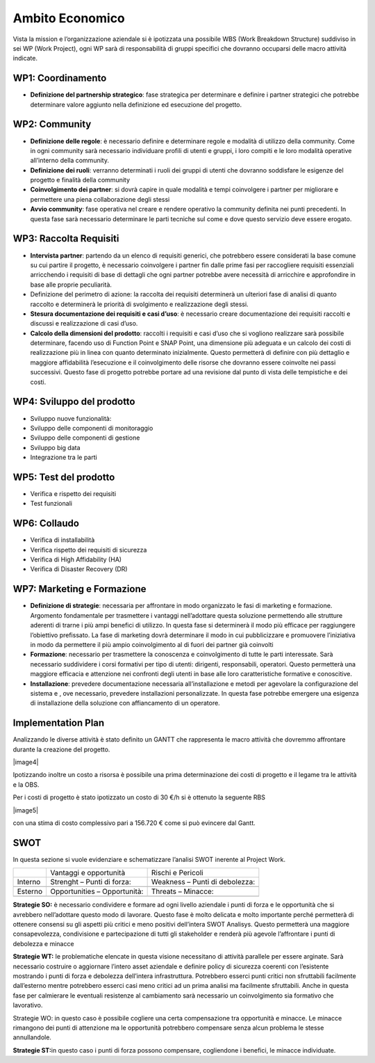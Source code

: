 Ambito Economico
================

Vista la mission e l’organizzazione aziendale si è ipotizzata una
possibile WBS (Work Breakdown Structure) suddiviso in sei WP (Work
Project), ogni WP sarà di responsabilità di gruppi specifici che
dovranno occuparsi delle macro attività indicate.

WP1: Coordinamento
~~~~~~~~~~~~~~~~~~

-  **Definizione del partnership strategico**: fase strategica per
   determinare e definire i partner strategici che potrebbe determinare
   valore aggiunto nella definizione ed esecuzione del progetto.

WP2: Community
~~~~~~~~~~~~~~

-  **Definizione delle regole**: è necessario definire e determinare
   regole e modalità di utilizzo della community. Come in ogni community
   sarà necessario individuare profili di utenti e gruppi, i loro
   compiti e le loro modalità operative all’interno della community.
-  **Definizione dei ruoli**: verranno determinati i ruoli dei gruppi di
   utenti che dovranno soddisfare le esigenze del progetto e finalità
   della community
-  **Coinvolgimento dei partner**: si dovrà capire in quale modalità e
   tempi coinvolgere i partner per migliorare e permettere una piena
   collaborazione degli stessi
-  **Avvio community**: fase operativa nel creare e rendere operativo la
   community definita nei punti precedenti. In questa fase sarà
   necessario determinare le parti tecniche sul come e dove questo
   servizio deve essere erogato.

WP3: Raccolta Requisiti
~~~~~~~~~~~~~~~~~~~~~~~

-  **Intervista partner**: partendo da un elenco di requisiti generici,
   che potrebbero essere considerati la base comune su cui partire il
   progetto, è necessario coinvolgere i partner fin dalle prime fasi per
   raccogliere requisiti essenziali arricchendo i requisiti di base di
   dettagli che ogni partner potrebbe avere necessità di arricchire e
   approfondire in base alle proprie peculiarità.
-  Definizione del perimetro di azione: la raccolta dei requisiti
   determinerà un ulteriori fase di analisi di quanto raccolto e
   determinerà le priorità di svolgimento e realizzazione degli stessi.
-  **Stesura documentazione dei requisiti e casi d’uso**: è necessario
   creare documentazione dei requisiti raccolti e discussi e
   realizzazione di casi d’uso.
-  **Calcolo della dimensioni del prodotto**: raccolti i requisiti e
   casi d’uso che si vogliono realizzare sarà possibile determinare,
   facendo uso di Function Point e SNAP Point, una dimensione più
   adeguata e un calcolo dei costi di realizzazione più in linea con
   quanto determinato inizialmente. Questo permetterà di definire con
   più dettaglio e maggiore affidabilità l’esecuzione e il
   coinvolgimento delle risorse che dovranno essere coinvolte nei passi
   successivi. Questo fase di progetto potrebbe portare ad una revisione
   dal punto di vista delle tempistiche e dei costi.

WP4: Sviluppo del prodotto
~~~~~~~~~~~~~~~~~~~~~~~~~~

-  Sviluppo nuove funzionalità:
-  Sviluppo delle componenti di monitoraggio
-  Sviluppo delle componenti di gestione
-  Sviluppo big data
-  Integrazione tra le parti

WP5: Test del prodotto
~~~~~~~~~~~~~~~~~~~~~~

-  Verifica e rispetto dei requisiti
-  Test funzionali

WP6: Collaudo
~~~~~~~~~~~~~

-  Verifica di installabilità
-  Verifica rispetto dei requisiti di sicurezza
-  Verifica di High Affidability (HA)
-  Verifica di Disaster Recovery (DR)

WP7: Marketing e Formazione
~~~~~~~~~~~~~~~~~~~~~~~~~~~

-  **Definizione di strategie**: necessaria per affrontare in modo
   organizzato le fasi di marketing e formazione. Argomento fondamentale
   per trasmettere i vantaggi nell’adottare questa soluzione permettendo
   alle strutture aderenti di trarne i più ampi benefici di utilizzo. In
   questa fase si determinerà il modo più efficace per raggiungere
   l’obiettivo prefissato. La fase di marketing dovrà determinare il
   modo in cui pubblicizzare e promuovere l’iniziativa in modo da
   permettere il più ampio coinvolgimento al di fuori dei partner già
   coinvolti
-  **Formazione**: necessario per trasmettere la conoscenza e
   coinvolgimento di tutte le parti interessate. Sarà necessario
   suddividere i corsi formativi per tipo di utenti: dirigenti,
   responsabili, operatori. Questo permetterà una maggiore efficacia e
   attenzione nei confronti degli utenti in base alle loro
   caratteristiche formative e conoscitive.
-  **Installazione**: prevedere documentazione necessaria
   all’installazione e metodi per agevolare la configurazione del
   sistema e , ove necessario, prevedere installazioni personalizzate.
   In questa fase potrebbe emergere una esigenza di installazione della
   soluzione con affiancamento di un operatore.

Implementation Plan
~~~~~~~~~~~~~~~~~~~

Analizzando le diverse attività è stato definito un GANTT che
rappresenta le macro attività che dovremmo affrontare durante la
creazione del progetto.

|image4|

Ipotizzando inoltre un costo a risorsa è possibile una prima
determinazione dei costi di progetto e il legame tra le attività e la
OBS.

Per i costi di progetto è stato ipotizzato un costo di 30 €/h si è
ottenuto la seguente RBS

|image5|

con una stima di costo complessivo pari a 156.720 € come si può evincere
dal Gantt.

.. _section-4:

SWOT
~~~~

In questa sezione si vuole evidenziare e schematizzare l’analisi SWOT
inerente al Project Work.

======= ============================ ==============================
\       Vantaggi e opportunità       Rischi e Pericoli
Interno Strenght – Punti di forza:   Weakness – Punti di debolezza:
\                                    
Esterno Opportunities – Opportunità: Threats – Minacce:
\                                    
======= ============================ ==============================

**Strategie SO:** è necessario condividere e formare ad ogni livello
aziendale i punti di forza e le opportunità che si avrebbero
nell’adottare questo modo di lavorare. Questo fase è molto delicata e
molto importante perché permetterà di ottenere consensi su gli aspetti
più critici e meno positivi dell’intera SWOT Analisys. Questo permetterà
una maggiore consapevolezza, condivisione e partecipazione di tutti gli
stakeholder e renderà più agevole l’affrontare i punti di debolezza e
minacce

**Strategie WT:** le problematiche elencate in questa visione
necessitano di attività parallele per essere arginate. Sarà necessario
costruire o aggiornare l’intero asset aziendale e definire policy di
sicurezza coerenti con l’esistente mostrando i punti di forza e
debolezza dell’intera infrastruttura. Potrebbero esserci punti critici
non sfruttabili facilmente dall’esterno mentre potrebbero esserci casi
meno critici ad un prima analisi ma facilmente sfruttabili. Anche in
questa fase per calmierare le eventuali resistenze al cambiamento sarà
necessario un coinvolgimento sia formativo che lavorativo.

Strategie WO: in questo caso è possibile cogliere una certa
compensazione tra opportunità e minacce. Le minacce rimangono dei punti
di attenzione ma le opportunità potrebbero compensare senza alcun
problema le stesse annullandole.

**Strategie ST:**\ in questo caso i punti di forza possono compensare,
cogliendone i benefici, le minacce individuate.
